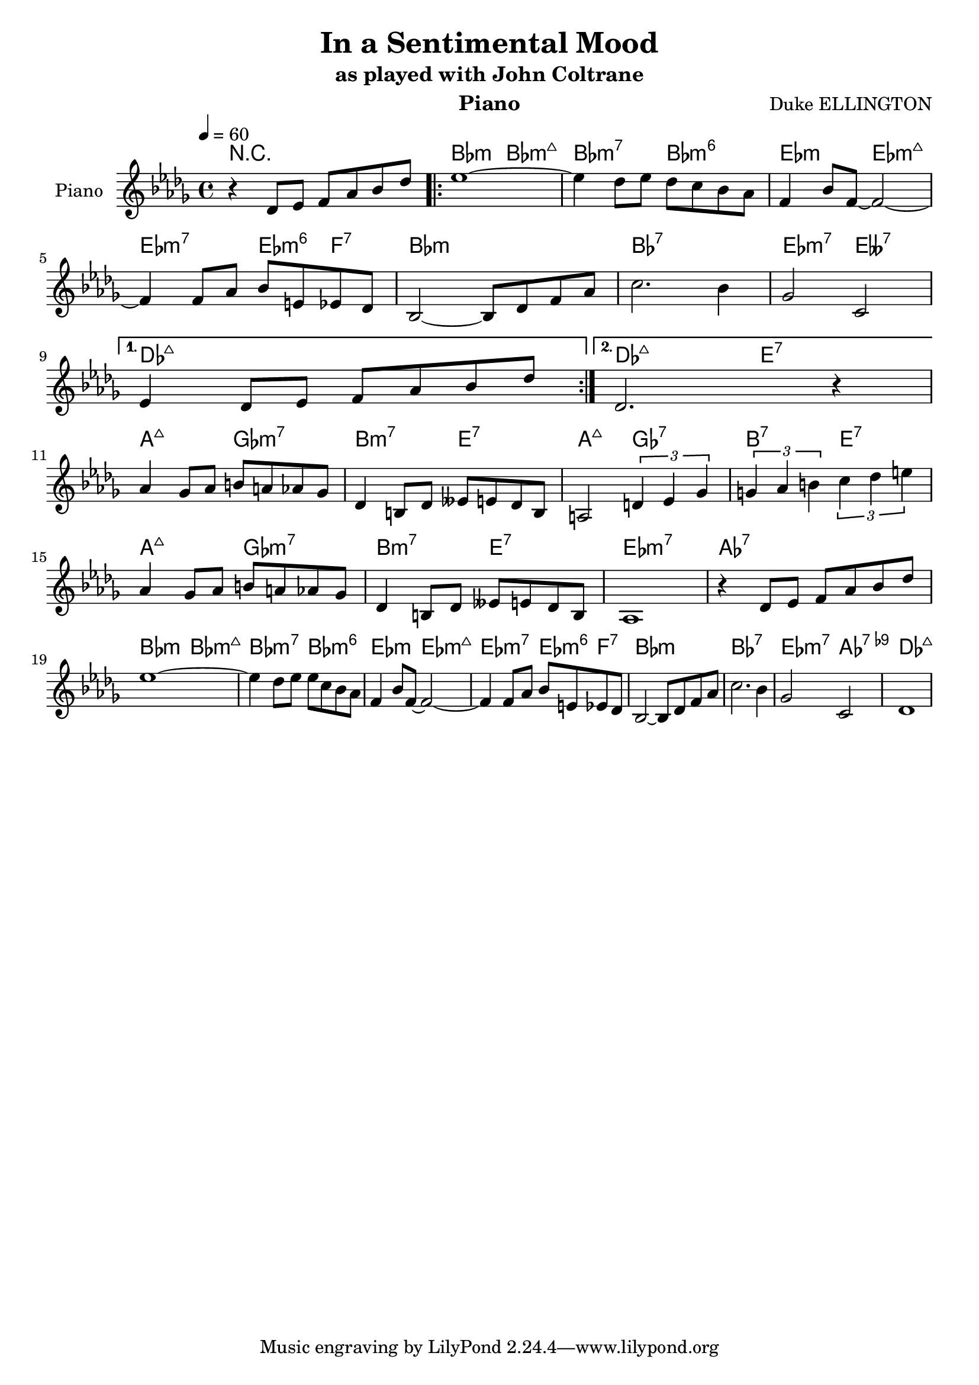 \version "2.18.2"
%%myStaffSize = #16
%%##(set-global-staff-size myStaffSize)
#(define (naturalize-pitch p)
   (let ((o (ly:pitch-octave p))
         (a (* 4 (ly:pitch-alteration p)))
         ;; alteration, a, in quarter tone steps,
         ;; for historical reasons
         (n (ly:pitch-notename p)))
     (cond
      ((and (> a 1) (or (eq? n 6) (eq? n 2)))
       (set! a (- a 2))
       (set! n (+ n 1)))
      ((and (< a -1) (or (eq? n 0) (eq? n 3)))
       (set! a (+ a 2))
       (set! n (- n 1))))
     (cond
      ((> a 2) (set! a (- a 4)) (set! n (+ n 1)))
      ((< a -2) (set! a (+ a 4)) (set! n (- n 1))))
     (if (< n 0) (begin (set! o (- o 1)) (set! n (+ n 7))))
     (if (> n 6) (begin (set! o (+ o 1)) (set! n (- n 7))))
     (ly:make-pitch o n (/ a 4))))

#(define (naturalize music)
   (let ((es (ly:music-property music 'elements))
         (e (ly:music-property music 'element))
         (p (ly:music-property music 'pitch)))
     (if (pair? es)
         (ly:music-set-property!
          music 'elements
          (map (lambda (x) (naturalize x)) es)))
     (if (ly:music? e)
         (ly:music-set-property!
          music 'element
          (naturalize e)))
     (if (ly:pitch? p)
         (begin
           (set! p (naturalize-pitch p))
           (ly:music-set-property! music 'pitch p)))
     music))

naturalizeMusic =
#(define-music-function (parser location m)
   (ly:music?)
   (naturalize m))

\header {
  title="In a Sentimental Mood"
  composer="Duke ELLINGTON"
  subtitle = "as played with John Coltrane"
  %poet = "Poete"
  instrument = "Piano"
  %meter=\markup {\bold {"Remarque sur le rhythme"}}
  style = "Jazz"
  maintainer = "Alexandre Touret"
  maintainerEmail = "alexandre.touret@free.fr"
  maintainerWeb = "http://blog.touret.info"
  lastupdated = ""
  source = "Real book"
  footer = "Footer"
}


%%%% RELATIVE A MODIFIER + TEMPO+ CLE

upper=
\relative c'{
  \clef treble
  \time 4/4
  \tempo 4=60
  \key des \major
  r des8 es f as bes des
  \repeat volta 2 {
    es1~
    es4 des8 es des c bes as
    f4 bes8 f~ f2~ \break

    f4 f8 as bes e, es des
    bes2~ bes8 des f as
    c2. bes4
    ges2 c, \break

  }
  \alternative {{
    es4 des8 es f as bes des
                }
                {
                  des,2. r4
                }
  }\break
  as'4 ges8 as b a as ges
  des4 b8des eses e des b
  a2 \times 2/3 { d4 es ges}
  \times 2/3 {g4 as b} \times 2/3 { c des e} \break
  as,4 ges8 as b a as ges
  des4 b8 des eses e des b
  as1
  r4 des8 es f as bes des \break
  es1~
  es4 des8 es es c bes as
  f4 bes8 f~ f2~
  f4 f8 as bes e, es des
  bes2~ bes8 des8 f as c2.
  bes4
  ges2 c,
  des1 \bar "|"

  %% fin .

}

lower=
\relative c{
  \clef bass
  \time 4/4
  \tempo 4=60
  \key as \major

}

accords = \chordmode {
  \small{
    r1
    \repeat volta 2{
      bes2:m bes2:m7+
      bes2:m7 bes2:m6
      es:m
      es:m7+
      es:m7 es4:m6 f:7
      bes1:m
      bes:7
      es2:m7 eses:7
    }
    \alternative {{
      des1:maj7
                  }
                  {
                    des2:maj7 e:7
                  }
    }
    a2:maj7 ges:m7
    b:m7 e:7
    a:maj7 ges:7
    b:7 e:7
    a:maj7 ges:m7
    b:m7 e:7
    es1:m7
    as:7
    bes2:m bes2:m7+
    bes2:m7 bes2:m6
    es:m
    es:m7+
    es:m7 es4:m6 f:7
    bes1:m
    bes:7
    es2:m7 as:7.9-
    des1:maj7

}}
\score {

  \new PianoStaff ="piano" <<
    \set PianoStaff.instrumentName = "Piano"

    \new Staff = "upper"  {\upper}

    \context ChordNames {
      \set chordChanges = ##t
      {\accords}
    }
  >>
  \layout{
    \context {
      \ChordNames
      alignAboveContext = #"upper"
      \override VerticalAxisGroup  #'minimum-Y-extent = #'(-0 . 0)
    }
  
  }
  
 
}

\score {
  \unfoldRepeats \new PianoStaff ="piano" <<
    \set PianoStaff.instrumentName = "Sax Ténor"

    \new Staff = "upper"  {\upper}

    \context ChordNames {
      \set chordChanges = ##t
      {\accords}
    }
  >>
  \midi{}
  
}


